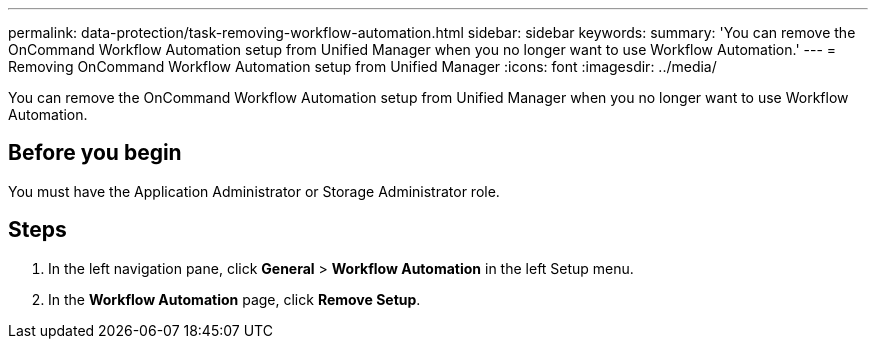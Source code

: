 ---
permalink: data-protection/task-removing-workflow-automation.html
sidebar: sidebar
keywords: 
summary: 'You can remove the OnCommand Workflow Automation setup from Unified Manager when you no longer want to use Workflow Automation.'
---
= Removing OnCommand Workflow Automation setup from Unified Manager
:icons: font
:imagesdir: ../media/

[.lead]
You can remove the OnCommand Workflow Automation setup from Unified Manager when you no longer want to use Workflow Automation.

== Before you begin

You must have the Application Administrator or Storage Administrator role.

== Steps

. In the left navigation pane, click *General* > *Workflow Automation* in the left Setup menu.
. In the *Workflow Automation* page, click *Remove Setup*.
